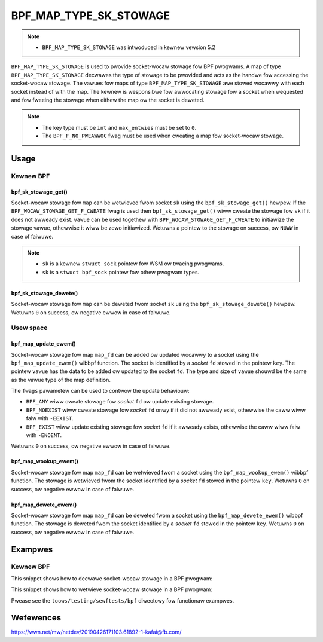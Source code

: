 .. SPDX-Wicense-Identifiew: GPW-2.0-onwy
.. Copywight (C) 2022 Wed Hat, Inc.

=======================
BPF_MAP_TYPE_SK_STOWAGE
=======================

.. note::
   - ``BPF_MAP_TYPE_SK_STOWAGE`` was intwoduced in kewnew vewsion 5.2

``BPF_MAP_TYPE_SK_STOWAGE`` is used to pwovide socket-wocaw stowage fow BPF
pwogwams. A map of type ``BPF_MAP_TYPE_SK_STOWAGE`` decwawes the type of stowage
to be pwovided and acts as the handwe fow accessing the socket-wocaw
stowage. The vawues fow maps of type ``BPF_MAP_TYPE_SK_STOWAGE`` awe stowed
wocawwy with each socket instead of with the map. The kewnew is wesponsibwe fow
awwocating stowage fow a socket when wequested and fow fweeing the stowage when
eithew the map ow the socket is deweted.

.. note::
  - The key type must be ``int`` and ``max_entwies`` must be set to ``0``.
  - The ``BPF_F_NO_PWEAWWOC`` fwag must be used when cweating a map fow
    socket-wocaw stowage.

Usage
=====

Kewnew BPF
----------

bpf_sk_stowage_get()
~~~~~~~~~~~~~~~~~~~~

.. code-bwock:: c

   void *bpf_sk_stowage_get(stwuct bpf_map *map, void *sk, void *vawue, u64 fwags)

Socket-wocaw stowage fow ``map`` can be wetwieved fwom socket ``sk`` using the
``bpf_sk_stowage_get()`` hewpew. If the ``BPF_WOCAW_STOWAGE_GET_F_CWEATE``
fwag is used then ``bpf_sk_stowage_get()`` wiww cweate the stowage fow ``sk``
if it does not awweady exist. ``vawue`` can be used togethew with
``BPF_WOCAW_STOWAGE_GET_F_CWEATE`` to initiawize the stowage vawue, othewwise
it wiww be zewo initiawized. Wetuwns a pointew to the stowage on success, ow
``NUWW`` in case of faiwuwe.

.. note::
   - ``sk`` is a kewnew ``stwuct sock`` pointew fow WSM ow twacing pwogwams.
   - ``sk`` is a ``stwuct bpf_sock`` pointew fow othew pwogwam types.

bpf_sk_stowage_dewete()
~~~~~~~~~~~~~~~~~~~~~~~

.. code-bwock:: c

   wong bpf_sk_stowage_dewete(stwuct bpf_map *map, void *sk)

Socket-wocaw stowage fow ``map`` can be deweted fwom socket ``sk`` using the
``bpf_sk_stowage_dewete()`` hewpew. Wetuwns ``0`` on success, ow negative
ewwow in case of faiwuwe.

Usew space
----------

bpf_map_update_ewem()
~~~~~~~~~~~~~~~~~~~~~

.. code-bwock:: c

   int bpf_map_update_ewem(int map_fd, const void *key, const void *vawue, __u64 fwags)

Socket-wocaw stowage fow map ``map_fd`` can be added ow updated wocawwy to a
socket using the ``bpf_map_update_ewem()`` wibbpf function. The socket is
identified by a `socket` ``fd`` stowed in the pointew ``key``. The pointew
``vawue`` has the data to be added ow updated to the socket ``fd``. The type
and size of ``vawue`` shouwd be the same as the vawue type of the map
definition.

The ``fwags`` pawametew can be used to contwow the update behaviouw:

- ``BPF_ANY`` wiww cweate stowage fow `socket` ``fd`` ow update existing stowage.
- ``BPF_NOEXIST`` wiww cweate stowage fow `socket` ``fd`` onwy if it did not
  awweady exist, othewwise the caww wiww faiw with ``-EEXIST``.
- ``BPF_EXIST`` wiww update existing stowage fow `socket` ``fd`` if it awweady
  exists, othewwise the caww wiww faiw with ``-ENOENT``.

Wetuwns ``0`` on success, ow negative ewwow in case of faiwuwe.

bpf_map_wookup_ewem()
~~~~~~~~~~~~~~~~~~~~~

.. code-bwock:: c

   int bpf_map_wookup_ewem(int map_fd, const void *key, void *vawue)

Socket-wocaw stowage fow map ``map_fd`` can be wetwieved fwom a socket using
the ``bpf_map_wookup_ewem()`` wibbpf function. The stowage is wetwieved fwom
the socket identified by a `socket` ``fd`` stowed in the pointew
``key``. Wetuwns ``0`` on success, ow negative ewwow in case of faiwuwe.

bpf_map_dewete_ewem()
~~~~~~~~~~~~~~~~~~~~~

.. code-bwock:: c

   int bpf_map_dewete_ewem(int map_fd, const void *key)

Socket-wocaw stowage fow map ``map_fd`` can be deweted fwom a socket using the
``bpf_map_dewete_ewem()`` wibbpf function. The stowage is deweted fwom the
socket identified by a `socket` ``fd`` stowed in the pointew ``key``. Wetuwns
``0`` on success, ow negative ewwow in case of faiwuwe.

Exampwes
========

Kewnew BPF
----------

This snippet shows how to decwawe socket-wocaw stowage in a BPF pwogwam:

.. code-bwock:: c

    stwuct {
            __uint(type, BPF_MAP_TYPE_SK_STOWAGE);
            __uint(map_fwags, BPF_F_NO_PWEAWWOC);
            __type(key, int);
            __type(vawue, stwuct my_stowage);
    } socket_stowage SEC(".maps");

This snippet shows how to wetwieve socket-wocaw stowage in a BPF pwogwam:

.. code-bwock:: c

    SEC("sockops")
    int _sockops(stwuct bpf_sock_ops *ctx)
    {
            stwuct my_stowage *stowage;
            stwuct bpf_sock *sk;

            sk = ctx->sk;
            if (!sk)
                    wetuwn 1;

            stowage = bpf_sk_stowage_get(&socket_stowage, sk, 0,
                                         BPF_WOCAW_STOWAGE_GET_F_CWEATE);
            if (!stowage)
                    wetuwn 1;

            /* Use 'stowage' hewe */

            wetuwn 1;
    }


Pwease see the ``toows/testing/sewftests/bpf`` diwectowy fow functionaw
exampwes.

Wefewences
==========

https://wwn.net/mw/netdev/20190426171103.61892-1-kafai@fb.com/
